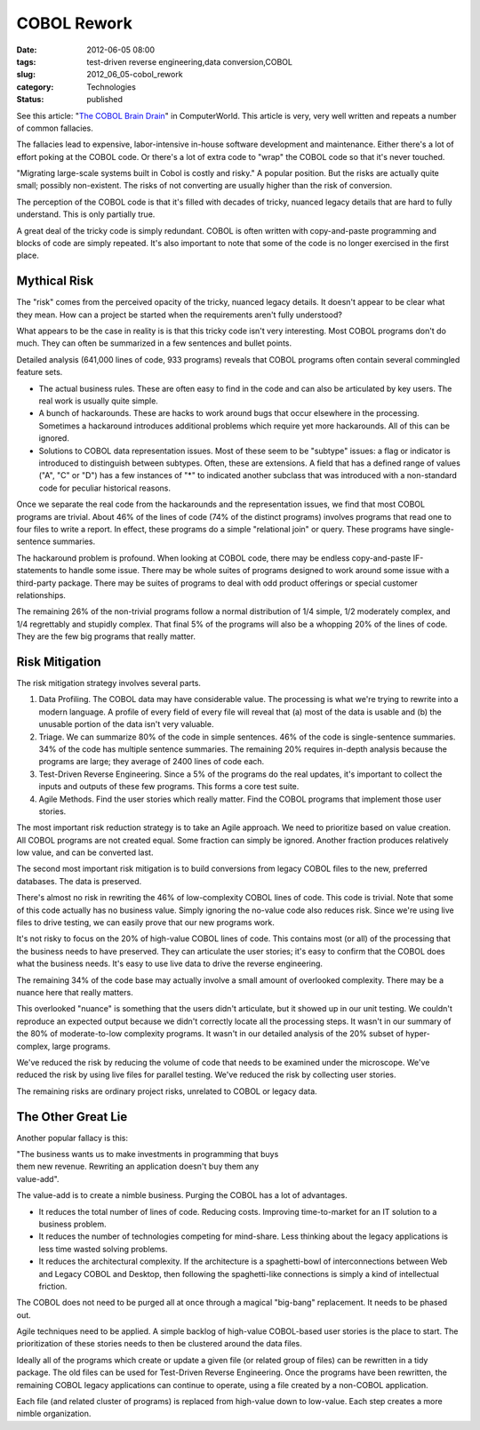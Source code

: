 COBOL Rework
============

:date: 2012-06-05 08:00
:tags: test-driven reverse engineering,data conversion,COBOL
:slug: 2012_06_05-cobol_rework
:category: Technologies
:status: published

See this article: "`The COBOL Brain
Drain <http://www.computerworld.com/s/article/9227263/The_Cobol_Brain_Drain?taxonomyId=154>`__"
in ComputerWorld.  This article is very, very well written and repeats
a number of common fallacies.

The fallacies lead to expensive, labor-intensive in-house software
development and maintenance.  Either there's a lot of effort poking at
the COBOL code.  Or there's a lot of extra code to "wrap" the COBOL
code so that it's never touched.

"Migrating large-scale systems built in Cobol is costly and risky."  A
popular position.  But the risks are actually quite small; possibly
non-existent.  The risks of not converting are usually higher than the
risk of conversion.

The perception of the COBOL code is that it's filled with decades of
tricky, nuanced legacy details that are hard to fully understand.
This is only partially true.

A great deal of the tricky code is simply redundant.  COBOL is often
written with copy-and-paste programming and blocks of code are simply
repeated.  It's also important to note that some of the code is no
longer exercised in the first place.

Mythical Risk
-------------

The "risk" comes from the perceived opacity of  the tricky, nuanced
legacy details.  It doesn't appear to be clear what they mean.  How
can a project be started when the requirements aren't fully
understood?

What appears to be the case in reality is is that this tricky code
isn't very interesting.  Most COBOL programs don't do much.  They can
often be summarized in a few sentences and bullet points.

Detailed analysis (641,000 lines of code, 933 programs) reveals that
COBOL programs often contain several commingled feature sets.

-   The actual business rules.  These are often easy to find in the code
    and can also be articulated by key users.  The real work is usually
    quite simple.

-   A bunch of hackarounds.  These are hacks to work around bugs that
    occur elsewhere in the processing.  Sometimes a hackaround introduces
    additional problems which require yet more hackarounds.  All of this
    can be ignored.

-   Solutions to COBOL data representation issues.  Most of these seem to
    be "subtype" issues: a flag or indicator is introduced to distinguish
    between subtypes.  Often, these are extensions.  A field that has a
    defined range of values ("A", "C" or "D") has a few instances of "*"
    to indicated another subclass that was introduced with a non-standard
    code for peculiar historical reasons.


Once we separate the real code from the hackarounds and the
representation issues, we find that most COBOL programs are trivial.
About 46% of the lines of code (74% of the distinct programs)
involves programs that read one to four files to write a report.  In
effect, these programs do a simple "relational join" or query.  These
programs have single-sentence summaries.


The hackaround problem is profound.  When looking at COBOL code,
there may be endless copy-and-paste IF-statements to handle some
issue.  There may be whole suites of programs designed to work around
some issue with a third-party package.  There may be suites of
programs to deal with odd product offerings or special customer
relationships.


The remaining 26% of the non-trivial programs follow a normal
distribution of 1/4 simple, 1/2 moderately complex, and 1/4
regrettably and stupidly complex.  That final 5% of the programs will
also be a whopping 20% of the lines of code.  They are the few big
programs that really matter.


Risk Mitigation
---------------

The risk mitigation strategy involves several parts.


#.  Data Profiling.  The COBOL data may have considerable value.  The
    processing is what we're trying to rewrite into a modern language.
    A profile of every field of every file will reveal that (a) most
    of the data is usable and (b) the unusable portion of the data
    isn't very valuable.

#.  Triage.  We can summarize 80% of the code in simple sentences.
    46% of the code is single-sentence summaries.  34% of the code
    has multiple sentence summaries.  The remaining 20% requires
    in-depth analysis because the programs are large; they average of
    2400 lines of code each.

#.  Test-Driven Reverse Engineering.  Since a 5% of the programs do
    the real updates, it's important to collect the inputs and outputs
    of these few programs.  This forms a core test suite.

#.  Agile Methods.  Find the user stories which really matter.  Find
    the COBOL programs that implement those user stories.


The most important risk reduction strategy is to take an Agile
approach.  We need to prioritize based on value creation.  All
COBOL programs are not created equal.  Some fraction can simply be
ignored.  Another fraction produces relatively low value, and can
be converted last.


The second most important risk mitigation is to build conversions
from legacy COBOL files to the new, preferred databases.  The data
is preserved.


There's almost no risk in rewriting the 46% of low-complexity
COBOL lines of code.  This code is trivial.  Note that some of
this code actually has no business value.  Simply ignoring the
no-value code also reduces risk.  Since we're using live files to
drive testing, we can easily prove that our new programs work.


It's not risky to focus on the 20% of high-value COBOL lines of code.
This contains most (or all) of the processing that the business
needs to have preserved.  They can articulate the user stories; it's
easy to confirm that the COBOL does what the business needs.  It's
easy to use live data to drive the reverse engineering.


The remaining 34% of the code base may actually involve a small
amount of overlooked complexity.  There may be a nuance here that
really matters.


This overlooked "nuance" is something that the users didn't
articulate, but it showed up in our unit testing.  We couldn't
reproduce an expected output because we didn't correctly locate all
the processing steps.  It wasn't in our summary of the 80% of
moderate-to-low complexity programs.  It wasn't in our detailed
analysis of the 20% subset of hyper-complex, large programs.


We've reduced the risk by reducing the volume of code that needs to
be examined under the microscope. We've reduced the risk by using
live files for parallel testing.  We've reduced the risk by
collecting user stories.


The remaining risks are ordinary project risks, unrelated to COBOL or
legacy data.


The Other Great Lie
-------------------

Another popular fallacy is this:


| "The business wants us to make investments in programming that buys
| them new revenue. Rewriting an application doesn't buy them any
| value-add".

The value-add is to create a nimble business.  Purging the COBOL has a
lot of advantages.

-   It reduces the total number of lines of code.  Reducing costs.
    Improving time-to-market for an IT solution to a business problem.

-   It reduces the number of technologies competing for mind-share.  Less
    thinking about the legacy applications is less time wasted solving
    problems.

-   It reduces the architectural complexity.  If the architecture is a
    spaghetti-bowl of interconnections between Web and Legacy COBOL and
    Desktop, then following the spaghetti-like connections is simply a
    kind of intellectual friction.


The COBOL does not need to be purged all at once through a magical
"big-bang" replacement.  It needs to be phased out.


Agile techniques need to be applied.  A simple backlog of high-value
COBOL-based user stories is the place to start.  The prioritization
of these stories needs to then be clustered around the data files.


Ideally all of the programs which create or update a given file (or
related group of files) can be rewritten in a tidy package.  The old
files can be used for Test-Driven Reverse Engineering.  Once the
programs have been rewritten, the remaining COBOL legacy applications
can continue to operate, using a file created by a non-COBOL
application.


Each file (and related cluster of programs) is replaced from
high-value down to low-value.  Each step creates a more nimble
organization.





